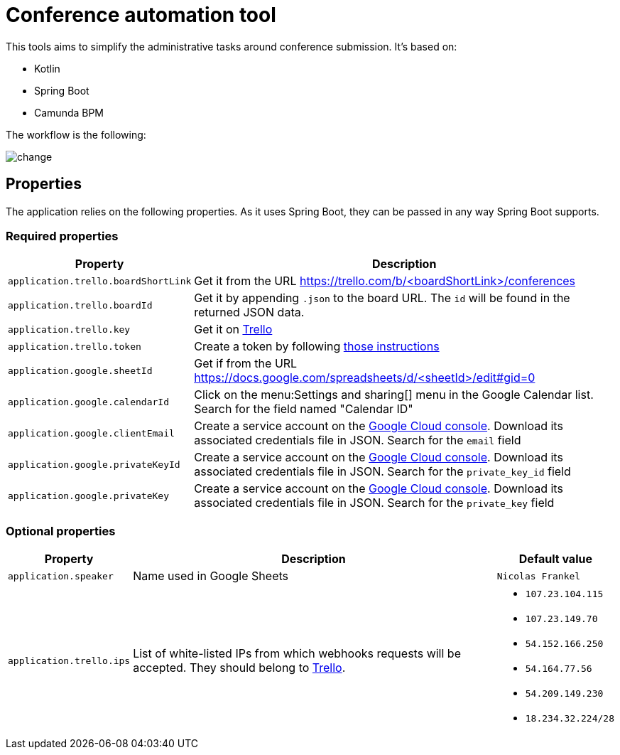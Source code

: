 = Conference automation tool

This tools aims to simplify the administrative tasks around conference submission.
It's based on:

* Kotlin
* Spring Boot
* Camunda BPM

The workflow is the following:

image::change.svg[]

== Properties

The application relies on the following properties.
As it uses Spring Boot, they can be passed in any way Spring Boot supports.

=== Required properties

[options="header,autowidth"]
|===

| Property | Description

| `application.trello.boardShortLink`
| Get it from the URL https://trello.com/b/<boardShortLink>/conferences

| `application.trello.boardId`
| Get it by appending `.json` to the board URL.
The `id` will be found in the returned JSON data.

| `application.trello.key`
| Get it on https://trello.com/app-key/[Trello^]

| `application.trello.token`
| Create a token by following https://developers.trello.com/page/authorization[those instructions^]

| `application.google.sheetId`
| Get if from the URL https://docs.google.com/spreadsheets/d/<sheetId>/edit#gid=0

| `application.google.calendarId`
| Click on the menu:Settings and sharing[] menu in the Google Calendar list.
Search for the field named "Calendar ID"

| `application.google.clientEmail`
| Create a service account on the https://cloud.google.com/compute/docs/access/create-enable-service-accounts-for-instances[Google Cloud console^].
Download its associated credentials file in JSON.
Search for the `email` field

| `application.google.privateKeyId`
| Create a service account on the https://cloud.google.com/compute/docs/access/create-enable-service-accounts-for-instances[Google Cloud console^].
Download its associated credentials file in JSON.
Search for the `private_key_id` field

| `application.google.privateKey`
| Create a service account on the https://cloud.google.com/compute/docs/access/create-enable-service-accounts-for-instances[Google Cloud console^].
Download its associated credentials file in JSON.
Search for the `private_key` field

|===

=== Optional properties

[options="header,autowidth"]
|===

| Property | Description | Default value

| `application.speaker`
| Name used in Google Sheets
| `Nicolas Frankel`

| `application.trello.ips`
| List of white-listed IPs from which webhooks requests will be accepted.
They should belong to https://developer.atlassian.com/cloud/trello/guides/rest-api/webhooks/#webhook-sources[Trello^].
a|
- `107.23.104.115`
- `107.23.149.70`
- `54.152.166.250`
- `54.164.77.56`
- `54.209.149.230`
- `18.234.32.224/28`

|===
